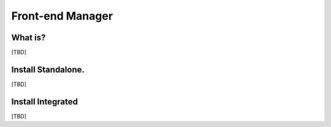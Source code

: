 
Front-end Manager
=================

What is?
----------
[TBD]


Install Standalone.
--------------------
[TBD]


Install Integrated
-------------------
[TBD]
